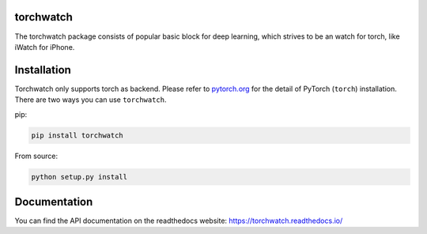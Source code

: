 torchwatch
===========

.. image:: https://pepy.tech/badge/torchwatch
    :target: https://pepy.tech/project/torchwatch

.. image:: https://img.shields.io/badge/dynamic/json.svg?label=docs&url=https%3A%2F%2Fpypi.org%2Fpypi%2Ftorchwatch%2Fjson&query=%24.info.version&colorB=brightgreen&prefix=v
    :target: https://torchwatch.readthedocs.io/

The torchwatch package consists of popular basic block for deep learning,
which strives to be an watch for torch, like iWatch for iPhone.


Installation
============

Torchwatch only supports torch as backend. Please refer to `pytorch.org <https://pytorch.org/>`_
for the detail of PyTorch (``torch``) installation.
There are two ways you can use ``torchwatch``.

pip:

.. code:: bash

    pip install torchwatch

From source:

.. code:: bash

    python setup.py install

Documentation
==============

You can find the API documentation on the readthedocs website: https://torchwatch.readthedocs.io/

